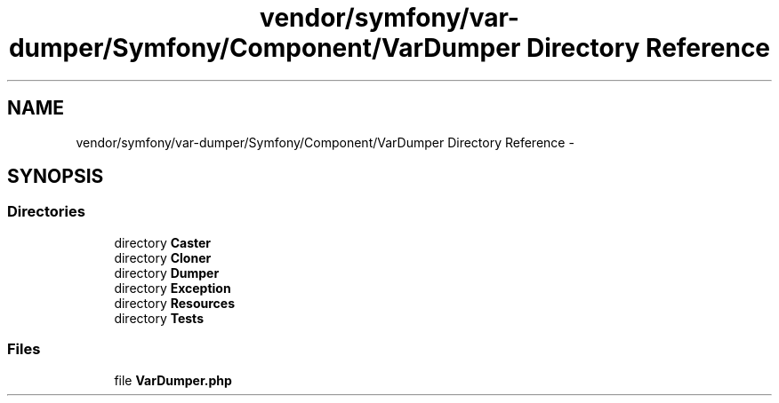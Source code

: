 .TH "vendor/symfony/var-dumper/Symfony/Component/VarDumper Directory Reference" 3 "Tue Apr 14 2015" "Version 1.0" "VirtualSCADA" \" -*- nroff -*-
.ad l
.nh
.SH NAME
vendor/symfony/var-dumper/Symfony/Component/VarDumper Directory Reference \- 
.SH SYNOPSIS
.br
.PP
.SS "Directories"

.in +1c
.ti -1c
.RI "directory \fBCaster\fP"
.br
.ti -1c
.RI "directory \fBCloner\fP"
.br
.ti -1c
.RI "directory \fBDumper\fP"
.br
.ti -1c
.RI "directory \fBException\fP"
.br
.ti -1c
.RI "directory \fBResources\fP"
.br
.ti -1c
.RI "directory \fBTests\fP"
.br
.in -1c
.SS "Files"

.in +1c
.ti -1c
.RI "file \fBVarDumper\&.php\fP"
.br
.in -1c
